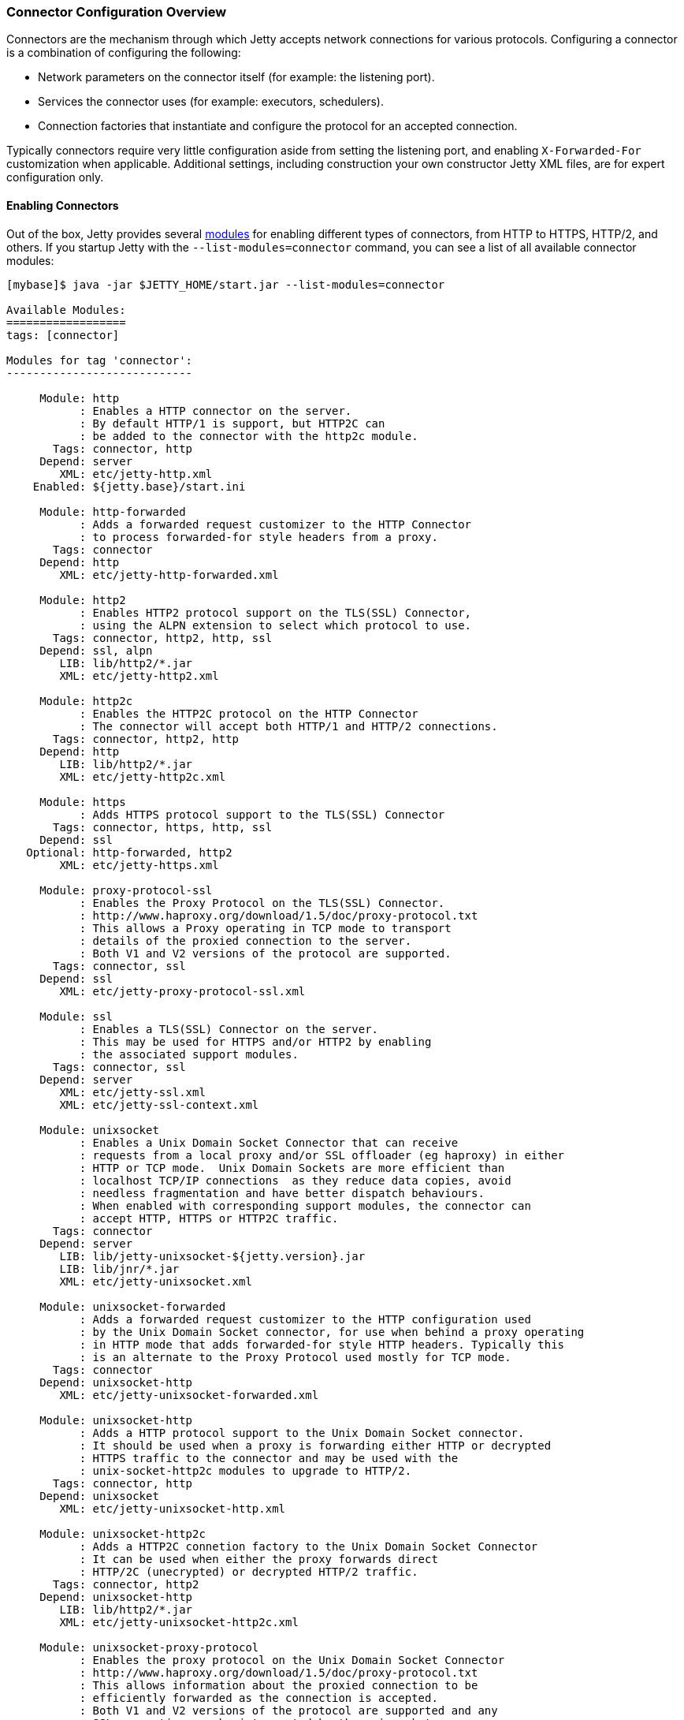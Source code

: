 //  ========================================================================
//  Copyright (c) 1995-2017 Mort Bay Consulting Pty. Ltd.
//  ========================================================================
//  All rights reserved. This program and the accompanying materials
//  are made available under the terms of the Eclipse Public License v1.0
//  and Apache License v2.0 which accompanies this distribution.
//
//      The Eclipse Public License is available at
//      http://www.eclipse.org/legal/epl-v10.html
//
//      The Apache License v2.0 is available at
//      http://www.opensource.org/licenses/apache2.0.php
//
//  You may elect to redistribute this code under either of these licenses.
//  ========================================================================

[[jetty-connectors]]
=== Connector Configuration Overview

Connectors are the mechanism through which Jetty accepts network connections for various protocols.
Configuring a connector is a combination of configuring the following:

* Network parameters on the connector itself (for example: the listening port).
* Services the connector uses (for example: executors, schedulers).
* Connection factories that instantiate and configure the protocol for an accepted connection.

Typically connectors require very little configuration aside from setting the listening port, and enabling `X-Forwarded-For` customization when applicable.
Additional settings, including construction your own constructor Jetty XML files, are for expert configuration only.

==== Enabling Connectors

Out of the box, Jetty provides several link:#startup-modules[modules] for enabling different types of connectors, from HTTP to HTTPS, HTTP/2, and others.
If you startup Jetty with the `--list-modules=connector` command, you can see a list of all available connector modules:

[source, screen, subs="{sub-order}"]
....
[mybase]$ java -jar $JETTY_HOME/start.jar --list-modules=connector

Available Modules:
==================
tags: [connector]

Modules for tag 'connector':
----------------------------

     Module: http
           : Enables a HTTP connector on the server.
           : By default HTTP/1 is support, but HTTP2C can
           : be added to the connector with the http2c module.
       Tags: connector, http
     Depend: server
        XML: etc/jetty-http.xml
    Enabled: ${jetty.base}/start.ini

     Module: http-forwarded
           : Adds a forwarded request customizer to the HTTP Connector
           : to process forwarded-for style headers from a proxy.
       Tags: connector
     Depend: http
        XML: etc/jetty-http-forwarded.xml

     Module: http2
           : Enables HTTP2 protocol support on the TLS(SSL) Connector,
           : using the ALPN extension to select which protocol to use.
       Tags: connector, http2, http, ssl
     Depend: ssl, alpn
        LIB: lib/http2/*.jar
        XML: etc/jetty-http2.xml

     Module: http2c
           : Enables the HTTP2C protocol on the HTTP Connector
           : The connector will accept both HTTP/1 and HTTP/2 connections.
       Tags: connector, http2, http
     Depend: http
        LIB: lib/http2/*.jar
        XML: etc/jetty-http2c.xml

     Module: https
           : Adds HTTPS protocol support to the TLS(SSL) Connector
       Tags: connector, https, http, ssl
     Depend: ssl
   Optional: http-forwarded, http2
        XML: etc/jetty-https.xml

     Module: proxy-protocol-ssl
           : Enables the Proxy Protocol on the TLS(SSL) Connector.
           : http://www.haproxy.org/download/1.5/doc/proxy-protocol.txt
           : This allows a Proxy operating in TCP mode to transport
           : details of the proxied connection to the server.
           : Both V1 and V2 versions of the protocol are supported.
       Tags: connector, ssl
     Depend: ssl
        XML: etc/jetty-proxy-protocol-ssl.xml

     Module: ssl
           : Enables a TLS(SSL) Connector on the server.
           : This may be used for HTTPS and/or HTTP2 by enabling
           : the associated support modules.
       Tags: connector, ssl
     Depend: server
        XML: etc/jetty-ssl.xml
        XML: etc/jetty-ssl-context.xml

     Module: unixsocket
           : Enables a Unix Domain Socket Connector that can receive
           : requests from a local proxy and/or SSL offloader (eg haproxy) in either
           : HTTP or TCP mode.  Unix Domain Sockets are more efficient than
           : localhost TCP/IP connections  as they reduce data copies, avoid
           : needless fragmentation and have better dispatch behaviours.
           : When enabled with corresponding support modules, the connector can
           : accept HTTP, HTTPS or HTTP2C traffic.
       Tags: connector
     Depend: server
        LIB: lib/jetty-unixsocket-${jetty.version}.jar
        LIB: lib/jnr/*.jar
        XML: etc/jetty-unixsocket.xml

     Module: unixsocket-forwarded
           : Adds a forwarded request customizer to the HTTP configuration used
           : by the Unix Domain Socket connector, for use when behind a proxy operating
           : in HTTP mode that adds forwarded-for style HTTP headers. Typically this
           : is an alternate to the Proxy Protocol used mostly for TCP mode.
       Tags: connector
     Depend: unixsocket-http
        XML: etc/jetty-unixsocket-forwarded.xml

     Module: unixsocket-http
           : Adds a HTTP protocol support to the Unix Domain Socket connector.
           : It should be used when a proxy is forwarding either HTTP or decrypted
           : HTTPS traffic to the connector and may be used with the
           : unix-socket-http2c modules to upgrade to HTTP/2.
       Tags: connector, http
     Depend: unixsocket
        XML: etc/jetty-unixsocket-http.xml

     Module: unixsocket-http2c
           : Adds a HTTP2C connetion factory to the Unix Domain Socket Connector
           : It can be used when either the proxy forwards direct
           : HTTP/2C (unecrypted) or decrypted HTTP/2 traffic.
       Tags: connector, http2
     Depend: unixsocket-http
        LIB: lib/http2/*.jar
        XML: etc/jetty-unixsocket-http2c.xml

     Module: unixsocket-proxy-protocol
           : Enables the proxy protocol on the Unix Domain Socket Connector
           : http://www.haproxy.org/download/1.5/doc/proxy-protocol.txt
           : This allows information about the proxied connection to be
           : efficiently forwarded as the connection is accepted.
           : Both V1 and V2 versions of the protocol are supported and any
           : SSL properties may be interpreted by the unixsocket-secure
           : module to indicate secure HTTPS traffic. Typically this
           : is an alternate to the forwarded module.
       Tags: connector
     Depend: unixsocket
        XML: etc/jetty-unixsocket-proxy-protocol.xml

     Module: unixsocket-secure
           : Enable a secure request customizer on the HTTP Configuration
           : used by the Unix Domain Socket Connector.
           : This looks for a secure scheme transported either by the
           : unixsocket-forwarded, unixsocket-proxy-protocol or in a
           : HTTP2 request.
       Tags: connector
     Depend: unixsocket-http
        XML: etc/jetty-unixsocket-secure.xml
...
....

To enable a connector, simply activate the associated module.
Below is an example of activating both the `http` and `https` modules in a fresh link:#startup-base-and-home[Jetty base] using the link:#start-vs-startd[start.d directory]:

[source, screen, subs="{sub-order}"]
....
[mybase] java -jar $JETTY_HOME/start.jar --create-startd
MKDIR : ${jetty.base}/start.d
INFO  : Base directory was modified

[mybase] java -jar $JETTY_HOME/start.jar --add-to-start=http,https
INFO  : server          transitively enabled, ini template available with --add-to-start=server
INFO  : http            initialized in ${jetty.base}/start.d/http.ini
INFO  : https           initialized in ${jetty.base}/start.d/https.ini
INFO  : ssl             transitively enabled, ini template available with --add-to-start=ssl
MKDIR : ${jetty.base}/etc
COPY  : ${jetty.home}/modules/ssl/keystore to ${jetty.base}/etc/keystore
INFO  : Base directory was modified
[mybase] tree
.
├── etc
│   └── keystore
└── start.d
    ├── http.ini
    └── https.ini
....

When the `http` and `https` modules were activated, so too were any modules they were dependent on, in this case `server` and `ssl`, as well as any dependencies for those modules, such as the `etc` and `ketystore` directories for `ssl`.

At this point the server has been configured with connectors for both HTTP and HTTPS and can be started:

[source, screen, subs="{sub-order}"]
....
[mybase] java -jar $JETTY_HOME/start.jar
2017-08-31 10:19:58.855:INFO::main: Logging initialized @372ms to org.eclipse.jetty.util.log.StdErrLog
2017-08-31 10:19:59.076:INFO:oejs.Server:main: jetty-9.4.6.v20170531
2017-08-31 10:19:59.125:INFO:oejs.AbstractConnector:main: Started ServerConnector@421e98e0{HTTP/1.1,[http/1.1]}{0.0.0.0:8080}
2017-08-31 10:19:59.150:INFO:oejus.SslContextFactory:main: x509=X509@5315b42e(jetty,h=[jetty.eclipse.org],w=[]) for SslContextFactory@2ef9b8bc(file:///Users/staff/installs/repository/jetty-distribution-{VERSION}/mybase/etc/keystore,file:///Users/staff/installs/repository/jetty-distribution-{VERSION}/mybase/etc/keystore)
2017-08-31 10:19:59.151:INFO:oejus.SslContextFactory:main: x509=X509@5d624da6(mykey,h=[],w=[]) for SslContextFactory@2ef9b8bc(file:///Users/staff/installs/repository/jetty-distribution-{VERSION}/mybase/etc/keystore,file:///Users/staff/installs/repository/jetty-distribution-{VERSION}/mybase/etc/keystore)
2017-08-31 10:19:59.273:INFO:oejs.AbstractConnector:main: Started ServerConnector@2b98378d{SSL,[ssl, http/1.1]}{0.0.0.0:8443}
2017-08-31 10:19:59.274:INFO:oejs.Server:main: Started @791ms
....

When modules are enabled, they are loaded with several default options.
These can be changed by editing the associated module ini file in the `start.d` directory (or the associated lines in `server.ini` if your implementation does not use `start.d`).
For example, if we examine the `http.ini` file in our `start.d` directory created above, we will see the following settings:

[source, screen, subs="{sub-order}"]
....
# ---------------------------------------
# Module: http
# Enables a HTTP connector on the server.
# By default HTTP/1 is support, but HTTP2C can
# be added to the connector with the http2c module.
# ---------------------------------------
--module=http

### HTTP Connector Configuration

## Connector host/address to bind to
# jetty.http.host=0.0.0.0

## Connector port to listen on
# jetty.http.port=8080

## Connector idle timeout in milliseconds
# jetty.http.idleTimeout=30000

## Connector socket linger time in seconds (-1 to disable)
# jetty.http.soLingerTime=-1

## Number of acceptors (-1 picks default based on number of cores)
# jetty.http.acceptors=-1

## Number of selectors (-1 picks default based on number of cores)
# jetty.http.selectors=-1

## ServerSocketChannel backlog (0 picks platform default)
# jetty.http.acceptorQueueSize=0

## Thread priority delta to give to acceptor threads
# jetty.http.acceptorPriorityDelta=0

## HTTP Compliance: RFC7230, RFC2616, LEGACY
# jetty.http.compliance=RFC7230
....

To make a change to these settings, uncomment the line (by removing the #) and change the property to the desired value.
For example, if you wanted to change the HTTP port to 5231, you would edit the line as follows:

[source, screen, subs="{sub-order}"]
....
...
## Connector port to listen on
jetty.http.port=5231
...
....

Now when the server is started, HTTP connections will enter on port 5231:

[source, screen, subs="{sub-order}"]
....
[mybase] java -jar ../start.jar
2017-08-31 10:31:32.955:INFO::main: Logging initialized @366ms to org.eclipse.jetty.util.log.StdErrLog
2017-08-31 10:31:33.109:INFO:oejs.Server:main: jetty-9.4.6.v20170531
2017-08-31 10:31:33.146:INFO:oejs.AbstractConnector:main: Started ServerConnector@2ef9b8bc{HTTP/1.1,[http/1.1]}{0.0.0.0:5231}
...
2017-08-31 10:31:33.263:INFO:oejs.Server:main: Started @675ms
....

Every module has their own set of configuration options, and reviewing them all is recommended.
For additional information on the module system, please refer to our documentation on link:#startup-modules[Startup Modules].

____
[NOTE]
Editing these module files is the recommended way to edit the configuration of your server.
Making changes to the associated Jetty XML file for connectors is *not* recommended, and is for advanced users only.
If you do wish to edit Jetty XML, please see our section on managing link:#[Jetty Home and Jetty Base] to ensure your Jetty Home remains a standard of truth for your implementation.
____

==== Advanced Configuration

Jetty primarily uses a single connector type called link:{JDURL}/org/eclipse/jetty/server/ServerConnector.html[ServerConnector].

Prior to Jetty 9, the type of the connector specified both the protocol and the implementation used; for example, selector-based non blocking I/O vs blocking I/O, or SSL connector vs non-SSL connector.
Jetty 9 has a single selector-based non-blocking I/O connector, and a collection of link:{JDURL}/org/eclipse/jetty/server/ConnectionFactory.html[`ConnectionFactories`] now configure the protocol on the connector.

The standard Jetty distribution comes with the following Jetty XML files that create and configure connectors; you should examine them as you read this section:

link:{GITBROWSEURL}/jetty-server/src/main/config/etc/jetty-http.xml[`jetty-http.xml`]::
  Instantiates a link:{JDURL}/org/eclipse/jetty/server/ServerConnector.html[`ServerConnector`] that accepts HTTP connections (that may be upgraded to WebSocket connections).
link:{GITBROWSEURL}/jetty-server/src/main/config/etc/jetty-ssl.xml[`jetty-ssl.xml`]::
  Instantiates a link:{JDURL}/org/eclipse/jetty/server/ServerConnector.html[`ServerConnector`] that accepts SSL/TLS connections.
  On it's own, this connector is not functional and requires one or more of the following files to also be configured to add  link:{JDURL}/org/eclipse/jetty/server/ConnectionFactory.html[`ConnectionFactories`] to make the connector functional.
link:{GITBROWSEURL}/jetty-server/src/main/config/etc/jetty-https.xml[`jetty-https.xml`]::
  Adds a link:{JDURL}/org/eclipse/jetty/server/HttpConnectionFactory.html[`HttpConnectionFactory`] to the link:{JDURL}/org/eclipse/jetty/server/ServerConnector.html[`ServerConnector`]  configured by `jetty-ssl.xml` which combine to provide support for HTTPS.
link:{GITBROWSEURL}/jetty-server/src/main/config/etc/jetty-http-forwarded.xml[`jetty-http-forwarded.xml`]::
  Adds a link:{JDURL}/org/eclipse/jetty/server/ForwardedRequestCustomizer.html[`ForwardedRequestCustomizer`]to the HTTP Connector to process forwarded-for style headers from a proxy.
link:{GITBROWSEURL}/jetty-http2/http2-server/src/main/config/etc/jetty-http2.xml[`jetty-http2.xml`]::
  Adds a link:{JDURL}/org/eclipse/jetty/http2/server/HTTP2ServerConnectionFactory.html[`Http2ServerConnectionFactory`] to the  link:{JDURL}/org/eclipse/jetty/server/ServerConnector.html[`ServerConnector`] configured by `jetty-ssl.xml` to support the http2 protocol. Also prepends either `protonego-alpn.xml` or `protonego-npn.xml` so that the next protocol can be negotiated, which allows the same SSL port to handle multiple protocols.
link:{GITBROWSEURL}/jetty-alpn/jetty-alpn-server/src/main/config/etc/jetty-alpn.xml[`jetty-alpn.xml`]::
  Adds an link:{JDURL}/org/eclipse/jetty/alpn/server/ALPNServerConnectionFactory.html[`ALPNServerConnectionFactory`] to the link:{JDURL}/org/eclipse/jetty/server/ServerConnector.html[`ServerConnector`] configured by `jetty-ssl.xml` which allows the one SSL connector to support multiple protocols with the ALPN extension used to select the protocol to be used for each connection.

==== Constructing a ServerConnector

The services a link:{JDURL}/org/eclipse/jetty/server/ServerConnector.html[`ServerConnector`] instance uses are set by constructor injection and once instantiated cannot be changed.
Many of the services may be defaulted with null or 0 values so that a reasonable default is used, thus for most purposes only the Server and the connection factories need to be passed to the connector constructor. In Jetty XML (that is, in link:{SRCDIR}/jetty-server/src/main/config/etc/jetty-http.xml[`jetty-http.xml`]) you can do this by:

[source, xml, subs="{sub-order}"]
----
<New class="org.eclipse.jetty.server.ServerConnector">
  <Arg name="server"><Ref refid="Server" /></Arg>
  <Arg name="factories">
    <Array type="org.eclipse.jetty.server.ConnectionFactory">
      <!-- insert one or more factories here -->
    </Array>
  </Arg>
  <!-- set connector fields here -->
</New>
----

You can see the other arguments that can be passed when constructing a `ServerConnector` in the link:{JDURL}/org/eclipse/jetty/server/ServerConnector.html#ServerConnector%28org.eclipse.jetty.server.Server,%20java.util.concurrent.Executor,%20org.eclipse.jetty.util.thread.Scheduler,%20org.eclipse.jetty.io.ByteBufferPool,%20int,%20int,%20org.eclipse.jetty.server.ConnectionFactory...%29[Javadoc].
Typically the defaults are sufficient for almost all deployments.

[[jetty-connectors-network-settings]]
==== Network Settings

You can configure connector network settings by calling setters on the connector before it is started.
For example, you can set the port with the Jetty XML:

[source, xml, subs="{sub-order}"]
----
<New class="org.eclipse.jetty.server.ServerConnector">
  <Arg name="server"><Ref refid="Server" /></Arg>
  <Arg name="factories"><!-- insert one or more factories here --></Arg>

  <Set name="port">8080</Set>
</New>
----

Values in Jetty XML can also be parameterized so that they may be passed from property files or set on the command line.
Thus typically the port is set within Jetty XML, but uses the `Property` element to be customizable:

[source, xml, subs="{sub-order}"]
----
<New class="org.eclipse.jetty.server.ServerConnector">
  <Arg name="server"><Ref refid="Server" /></Arg>
  <Arg name="factories"><!-- insert one or more factories here --></Arg>

  <Set name="port"><Property name="jetty.http.port" default="8080"/></Set>
</New>
----

The network settings available for configuration on the link:{JDURL}/org/eclipse/jetty/server/ServerConnector.html[`ServerConnector`] include:

.Connector Configuration
[width="100%",cols="22%,78%",options="header",]
|=======================================================================
|Field |Description
|host |The network interface this connector binds to as an IP address or a hostname.
If null or 0.0.0.0, bind to all interfaces.

|port |The configured port for the connector or 0 a random available port may be used (selected port available via `getLocalPort()`).

|idleTimeout |The time in milliseconds that the connection can be idle before it is closed.

|defaultProtocol |The name of the default protocol used to select a `ConnectionFactory` instance. This defaults to the first `ConnectionFactory` added to the connector.

|stopTimeout |The time in milliseconds to wait before gently stopping a connector.

|acceptQueueSize |The size of the pending connection backlog.
The exact interpretation is JVM and operating system specific and you can ignore it.
Higher values allow more connections to wait pending an acceptor thread.
Because the exact interpretation is deployment dependent, it is best to keep this value as the default unless there is a specific connection issue for a specific OS that you need to address.

|reuseAddress |Allow the server socket to be rebound even if in http://www.ssfnet.org/Exchange/tcp/tcpTutorialNotes.html[TIME_WAIT].
For servers it is typically OK to leave this as the default true.

|soLingerTime |A value greater than zero sets the socket http://stackoverflow.com/questions/3757289/tcp-option-so-linger-zero-when-its-required[SO_LINGER] value in milliseconds.
Jetty attempts to gently close all TCP/IP connections with proper half close semantics, so a linger timeout should not be required and thus the default is -1.
|=======================================================================

[[jetty-connectors-http-configuration]]
==== HTTP Configuration

The link:{JDURL}/org/eclipse/jetty/server/HttpConfiguration.html[`HttpConfiguration`] class holds the configuration for link:{JDURL}/org/eclipse/jetty/server/HttpChannel.html[`HttpChannel`]s, which you can create 1:1 with each HTTP connection or 1:n on a multiplexed HTTP/2 connection.
Thus a `HttpConfiguration` object is injected into both the HTTP and HTTP/2 connection factories.
To avoid duplicate configuration, the standard Jetty distribution creates the common `HttpConfiguration` instance in link:{SRCDIR}/jetty-server/src/main/config/etc/jetty.xml[`jetty.xml`], which is a `Ref` element then used in link:{SRCDIR}/jetty-server/src/main/config/etc/jetty-http.xml[`jetty-http.xml`], link:{SRCDIR}/jetty-server/src/main/config/etc/jetty-https.xml[`jetty-https.xml`] and in link:{SRCDIR}/jetty-http2/http2-server/src/main/config/etc/jetty-http2.xml[`jetty-http2.xml`].

A typical configuration of link:{JDURL}/org/eclipse/jetty/server/HttpConfiguration.html[HttpConfiguration] is:

[source, xml, subs="{sub-order}"]
----
<New id="httpConfig" class="org.eclipse.jetty.server.HttpConfiguration">
  <Set name="secureScheme">https</Set>
  <Set name="securePort"><Property name="jetty.ssl.port" default="8443" /></Set>
  <Set name="outputBufferSize">32768</Set>
  <Set name="requestHeaderSize">8192</Set>
  <Set name="responseHeaderSize">8192</Set>
</New>
----

This example HttpConfiguration may be used by reference to the ID "`httpConfig`":

[source, xml, subs="{sub-order}"]
----
<Call name="addConnector">
  <Arg>
    <New class="org.eclipse.jetty.server.ServerConnector">
      <Arg name="server"><Ref refid="Server" /></Arg>
      <Arg name="factories">
        <Array type="org.eclipse.jetty.server.ConnectionFactory">
          <Item>
            <New class="org.eclipse.jetty.server.HttpConnectionFactory">
              <Arg name="config"><Ref refid="httpConfig" /></Arg>
            </New>
          </Item>
        </Array>
      </Arg>
      <!-- ... -->
    </New>
  </Arg>
</Call>
----

This same `httpConfig` is referenced by the link:{JDURL}/org/eclipse/jetty/server/handler/SecuredRedirectHandler.html[`SecuredRedirectHandler`] when redirecting secure requests.
Please note that if your `httpConfig` does not include a `secureScheme` or `securePort` or there is no `HttpConfiguration` present these types of secured requests will be returned a `403` error.

For SSL based connectors (in `jetty-https.xml` and `jetty-http2.xml`), the common "`httpConfig`" instance is used as the basis to create an SSL specific configuration with ID "`sslHttpConfig`":

[source, xml, subs="{sub-order}"]
----
<New id="sslHttpConfig" class="org.eclipse.jetty.server.HttpConfiguration">
  <Arg><Ref refid="httpConfig"/></Arg>
  <Call name="addCustomizer">
    <Arg><New class="org.eclipse.jetty.server.SecureRequestCustomizer"/></Arg>
  </Call>
</New>
----

This adds a `SecureRequestCustomizer` which adds SSL Session IDs and certificate information as request attributes.

==== SSL Context Configuration

The SSL/TLS connectors for HTTPS and HTTP/2 require a certificate to establish a secure connection.
Jetty holds certificates in standard JVM keystores and are configured as keystore and truststores on a link:{JDURL}/org/eclipse/jetty/util/ssl/SslContextFactory.html[`SslContextFactory`] instance that is injected into an link:{JDURL}/org/eclipse/jetty/server/SslConnectionFactory.html[`SslConnectionFactory`] instance.
An example using the keystore distributed with Jetty (containing a self signed test certificate) is in link:{GITBROWSEURL}/jetty-server/src/main/config/etc/jetty-https.xml[`jetty-https.xml`].
Read more about SSL keystores in link:#configuring-ssl[Configuring SSL].

==== Proxy / Load Balancer Connection Configuration

Often a Connector needs to be configured to accept connections from an intermediary such as a Reverse Proxy and/or Load Balancer deployed in front of the server.
In such environments, the TCP/IP connection terminating on the server does not originate from the client, but from the intermediary, so that the Remote IP and port number can be reported incorrectly in logs and in some circumstances the incorrect server address and port may be used.

Thus Intermediaries typically implement one of several de facto standards to communicate to the server information about the orginal client connection terminating on the intermediary.
Jetty supports the `X-Forwarded-For` header and the http://www.haproxy.org/download/1.5/doc/proxy-protocol.txt[Proxy Protocol] mechanisms as described below.

____
[NOTE]
The XML files in the Jetty distribution contain commented out examples of both the `X-Forwarded-For` and http://www.haproxy.org/download/1.5/doc/proxy-protocol.txt[Proxy Protocol] mechanisms.
When using those examples, it is recommended that the XML in the Jetty distribution is not edited.
Rather the files should be copied into a Jetty base directory and then modified.
____

===== X-Forward-for Configuration

The `X-Forwarded-for` header and associated headers are a de facto standard where intermediaries add HTTP headers to each request they forward to describe the originating connection.
These headers can be interpreted by an instance of link:{JDURL}/org/eclipse/jetty/server/ForwardedRequestCustomizer.html[`ForwardedRequestCustomizer`] which can be added to a `HttpConfiguration` as follows:

[source, xml, subs="{sub-order}"]
----
<New id="httpConfig" class="org.eclipse.jetty.server.HttpConfiguration">
  <Set name="outputBufferSize">32768</Set>
  <Set name="requestHeaderSize">8192</Set>
  <Set name="responseHeaderSize">8192</Set>

  <Call name="addCustomizer">
    <Arg><New class="org.eclipse.jetty.server.ForwardedRequestCustomizer"/></Arg>
  </Call>
</New>
----

===== Proxy Protocol

The http://www.haproxy.org/download/1.5/doc/proxy-protocol.txt[Proxy Protocol] is the _de facto_ standard created by HAProxy and used by environments such as Amazon Elastic Cloud.
This mechanism is independent of any protocol, so it can be used for HTTP2, TLS etc.
The information about the client connection is sent as a small data frame on each newly established connection.
In Jetty, this protocol can be handled by the link:{JDURL}/org/eclipse/jetty/server/ProxyConnectionFactory.html[`ProxyConnectionFactory`] which parses the data frame and then instantiates the next `ConnectionFactory` on the connection with an end point that has been customized with the data obtained about the original client connection.
The connection factory can be added to any link:{JDURL}/org/eclipse/jetty/server/ServerConnector.html[`ServerConnector`] and should be the first link:{JDURL}/org/eclipse/jetty/server/ConnectionFactory.html[`ConnectionFactory`].

An example of adding the factory to a HTTP connector is shown below:

[source, xml, subs="{sub-order}"]
----
<Call name="addConnector">
  <Arg>
    <New class="org.eclipse.jetty.server.ServerConnector">
      <Arg name="server"><Ref refid="Server" /></Arg>
      <Arg name="factories">
        <Array type="org.eclipse.jetty.server.ConnectionFactory">
          <Item>
            <New class="org.eclipse.jetty.server.ProxyConnectionFactory"/>
          </Item>
          <Item>
            <New class="org.eclipse.jetty.server.HttpConnectionFactory">
              <Arg name="config"><Ref refid="httpConfig" /></Arg>
            </New>
          </Item>
        </Array>
      </Arg>
      <Set name="host"><Property name="jetty.host" /></Set>
      <Set name="port"><Property name="jetty.http.port" default="80" /></Set>
    </New>
  </Arg>
</Call>
----
